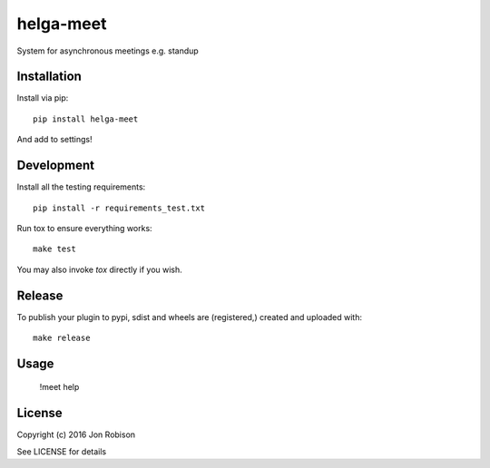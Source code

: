 helga-meet
==============

.. image:: https://badge.fury.io/py/meet.png
    :target: https://badge.fury.io/py/meet

.. image:: https://travis-ci.org/narfman0/meet.png?branch=master
    :target: https://travis-ci.org/narfman0/meet

System for asynchronous meetings e.g. standup

Installation
------------

Install via pip::

    pip install helga-meet

And add to settings!

Development
-----------

Install all the testing requirements::

    pip install -r requirements_test.txt

Run tox to ensure everything works::

    make test

You may also invoke `tox` directly if you wish.

Release
-------

To publish your plugin to pypi, sdist and wheels are (registered,) created and uploaded with::

    make release

Usage
-----

    !meet help

License
-------

Copyright (c) 2016 Jon Robison

See LICENSE for details
